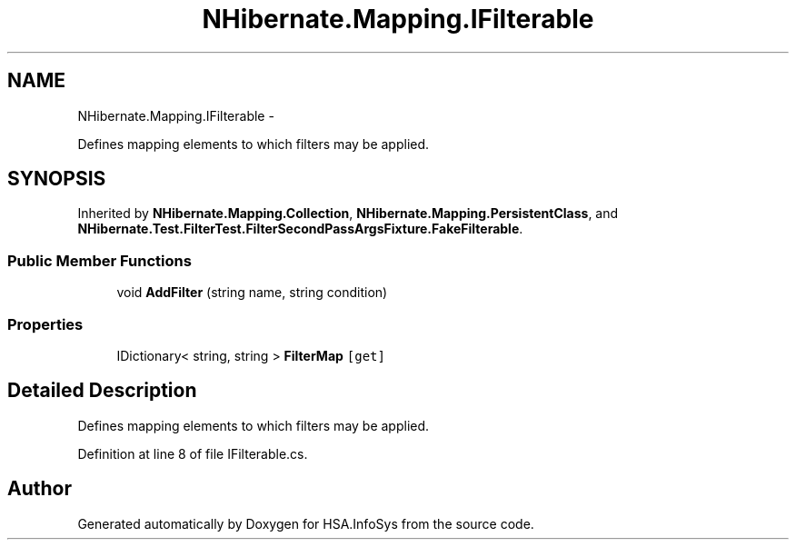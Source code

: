 .TH "NHibernate.Mapping.IFilterable" 3 "Fri Jul 5 2013" "Version 1.0" "HSA.InfoSys" \" -*- nroff -*-
.ad l
.nh
.SH NAME
NHibernate.Mapping.IFilterable \- 
.PP
Defines mapping elements to which filters may be applied\&.  

.SH SYNOPSIS
.br
.PP
.PP
Inherited by \fBNHibernate\&.Mapping\&.Collection\fP, \fBNHibernate\&.Mapping\&.PersistentClass\fP, and \fBNHibernate\&.Test\&.FilterTest\&.FilterSecondPassArgsFixture\&.FakeFilterable\fP\&.
.SS "Public Member Functions"

.in +1c
.ti -1c
.RI "void \fBAddFilter\fP (string name, string condition)"
.br
.in -1c
.SS "Properties"

.in +1c
.ti -1c
.RI "IDictionary< string, string > \fBFilterMap\fP\fC [get]\fP"
.br
.in -1c
.SH "Detailed Description"
.PP 
Defines mapping elements to which filters may be applied\&. 


.PP
Definition at line 8 of file IFilterable\&.cs\&.

.SH "Author"
.PP 
Generated automatically by Doxygen for HSA\&.InfoSys from the source code\&.
